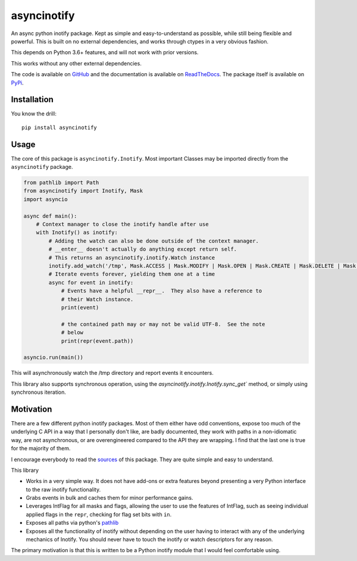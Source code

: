 asyncinotify
============

An async python inotify package.  Kept as simple and easy-to-understand as
possible, while still being flexible and powerful.  This is built on no external
dependencies, and works through ctypes in a very obvious fashion.

This depends on Python 3.6+ features, and will not work with prior versions.

This works without any other external dependencies.

The code is available on GitHub_ and the documentation is available on
ReadTheDocs_. The package itself is available on PyPi_.

Installation
------------

You know the drill::

  pip install asyncinotify

Usage
-----

The core of this package is ``asyncinotify.Inotify``.  Most important
Classes may be imported directly from the ``asyncinotify`` package.

.. code-block:: python

  from pathlib import Path
  from asyncinotify import Inotify, Mask
  import asyncio

  async def main():
      # Context manager to close the inotify handle after use
      with Inotify() as inotify:
          # Adding the watch can also be done outside of the context manager.
          # __enter__ doesn't actually do anything except return self.
          # This returns an asyncinotify.inotify.Watch instance
          inotify.add_watch('/tmp', Mask.ACCESS | Mask.MODIFY | Mask.OPEN | Mask.CREATE | Mask.DELETE | Mask.ATTRIB | Mask.CLOSE | Mask.MOVE | Mask.ONLYDIR)
          # Iterate events forever, yielding them one at a time
          async for event in inotify:
              # Events have a helpful __repr__.  They also have a reference to
              # their Watch instance.
              print(event)

              # the contained path may or may not be valid UTF-8.  See the note
              # below
              print(repr(event.path))

  asyncio.run(main())

This will asynchronously watch the /tmp directory and report events it
encounters.

This library also supports synchronous operation, using the
`asyncinotify.inotify.Inotify.sync_get`` method, or simply using
synchronous iteration.

Motivation
----------

There are a few different python inotify packages.  Most of them either have odd
conventions, expose too much of the underlying C API in a way that I personally
don't like, are badly documented, they work with paths in a non-idiomatic way,
are not asynchronous, or are overengineered compared to the API they are
wrapping.  I find that the last one is true for the majority of them.

I encourage everybody to read the `sources <GitHub_>`_ of this package.  They are
quite simple and easy to understand.

This library

* Works in a very simple way.  It does not have add-ons or extra features beyond
  presenting a very Python interface to the raw inotify functionality.

* Grabs events in bulk and caches them for minor performance gains.

* Leverages IntFlag for all masks and flags, allowing the user to use the
  features of IntFlag, such as seeing individual applied flags in the ``repr``,
  checking for flag set bits with ``in``.

* Exposes all paths via python's pathlib_

* Exposes all the functionality of inotify without depending on the user having
  to interact with any of the underlying mechanics of Inotify.  You should never
  have to touch the inotify or watch descriptors for any reason.

The primary motivation is that this is written to be a Python inotify module
that I would feel comfortable using.

.. _ospackage: https://docs.python.org/3/library/os.html#file-names-command-line-arguments-and-environment-variables
.. _surrogateescape: https://docs.python.org/3/library/codecs.html#surrogateescape
.. _GitHub: https://github.com/absperf/asyncinotify
.. _pathlib: https://docs.python.org/3/library/pathlib.html
.. _ReadTheDocs: https://asyncinotify.readthedocs.io/en/latest/
.. _PyPi: https://pypi.org/project/asyncinotify/
